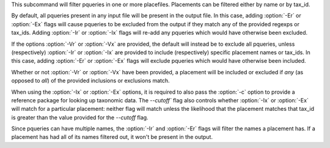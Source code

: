 This subcommand will filter pqueries in one or more placefiles. Placements can
be filtered either by name or by tax_id.

By default, all pqueries present in any input file will be present in the
output file. In this case, adding :option:`-Er` or :option:`-Ex` flags will
cause pqueries to be excluded from the output if they match any of the provided
regexps or tax_ids. Adding :option:`-Ir` or :option:`-Ix` flags will re-add any
pqueries which would have otherwise been excluded.

If the options :option:`-Vr` or :option:`-Vx` are provided, the default will
instead be to exclude all pqueries, unless (respectively) :option:`-Ir` or
:option:`-Ix` are provided to include (respectively) specific placement names
or tax_ids. In this case, adding :option:`-Er` or :option:`-Ex` flags will
exclude pqueries which would have otherwise been included.

Whether or not :option:`-Vr` or :option:`-Vx` have been provided, a placement
will be included or excluded if *any* (as opposed to *all*) of the provided
inclusions or exclusions match.

When using the :option:`-Ix` or :option:`-Ex` options, it is required to also
pass the :option:`-c` option to provide a reference package for looking up
taxonomic data. The `--cutoff`` flag also controls whether :option:`-Ix` or
:option:`-Ex` will match for a particular placement: neither flag will match
unless the likelihood that the placement matches that tax_id is greater than
the value provided for the `--cutoff` flag.

Since pqueries can have multiple names, the :option:`-Ir` and :option:`-Er`
flags will filter the names a placement has. If a placement has had all of its
names filtered out, it won't be present in the output.
